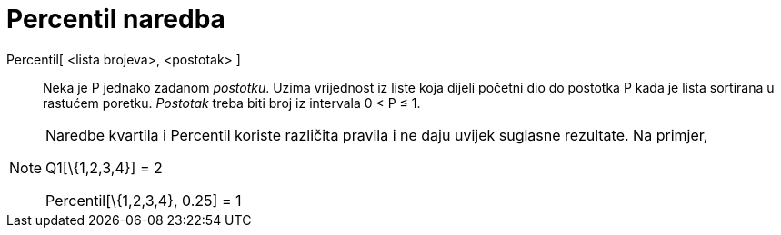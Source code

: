 = Percentil naredba
:page-en: commands/Percentile
ifdef::env-github[:imagesdir: /hr/modules/ROOT/assets/images]

Percentil[ <lista brojeva>, <postotak> ]::
  Neka je P jednako zadanom _postotku_.
  Uzima vrijednost iz liste koja dijeli početni dio do postotka P kada je lista sortirana u rastućem poretku. _Postotak_
  treba biti broj iz intervala 0 < P ≤ 1.

[NOTE]
====

Naredbe kvartila i Percentil koriste različita pravila i ne daju uvijek suglasne rezultate. Na primjer,

Q1[\{1,2,3,4}] = 2

Percentil[\{1,2,3,4}, 0.25] = 1

====
